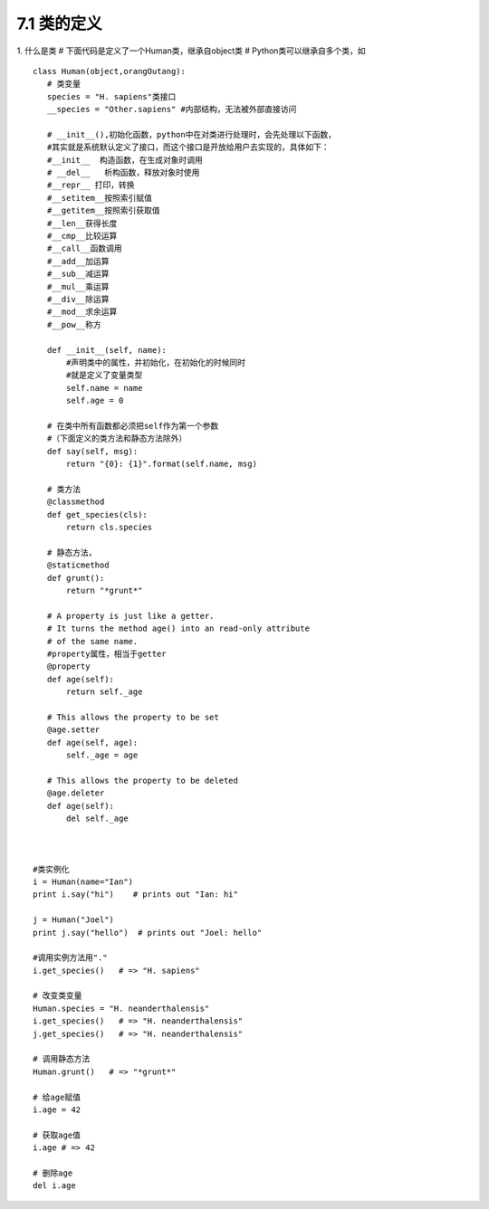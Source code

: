 ========================
7.1 类的定义
========================

1. 什么是类
# 下面代码是定义了一个Human类，继承自object类
# Python类可以继承自多个类，如

::

 class Human(object,orangOutang):
    # 类变量
    species = "H. sapiens"类接口
    __species = "Other.sapiens" #内部结构，无法被外部直接访问

    # __init__(),初始化函数，python中在对类进行处理时，会先处理以下函数，
    #其实就是系统默认定义了接口，而这个接口是开放给用户去实现的，具体如下：   
    #__init__  构造函数，在生成对象时调用
    # __del__   析构函数，释放对象时使用
    #__repr__ 打印，转换
    #__setitem__按照索引赋值
    #__getitem__按照索引获取值
    #__len__获得长度
    #__cmp__比较运算
    #__call__函数调用
    #__add__加运算
    #__sub__减运算
    #__mul__乘运算
    #__div__除运算
    #__mod__求余运算
    #__pow__称方

    def __init__(self, name):
        #声明类中的属性，并初始化，在初始化的时候同时
        #就是定义了变量类型
        self.name = name
        self.age = 0

    # 在类中所有函数都必须把self作为第一个参数
    #（下面定义的类方法和静态方法除外）
    def say(self, msg):
        return "{0}: {1}".format(self.name, msg)

    # 类方法
    @classmethod
    def get_species(cls):
        return cls.species

    # 静态方法，
    @staticmethod
    def grunt():
        return "*grunt*"

    # A property is just like a getter.
    # It turns the method age() into an read-only attribute
    # of the same name.
    #property属性，相当于getter
    @property
    def age(self):
        return self._age

    # This allows the property to be set
    @age.setter
    def age(self, age):
        self._age = age

    # This allows the property to be deleted
    @age.deleter
    def age(self):
        del self._age



 #类实例化
 i = Human(name="Ian")
 print i.say("hi")    # prints out "Ian: hi"

 j = Human("Joel")
 print j.say("hello")  # prints out "Joel: hello"

 #调用实例方法用"."
 i.get_species()   # => "H. sapiens"

 # 改变类变量
 Human.species = "H. neanderthalensis"
 i.get_species()   # => "H. neanderthalensis"
 j.get_species()   # => "H. neanderthalensis"

 # 调用静态方法
 Human.grunt()   # => "*grunt*"

 # 给age赋值
 i.age = 42

 # 获取age值
 i.age # => 42

 # 删除age
 del i.age